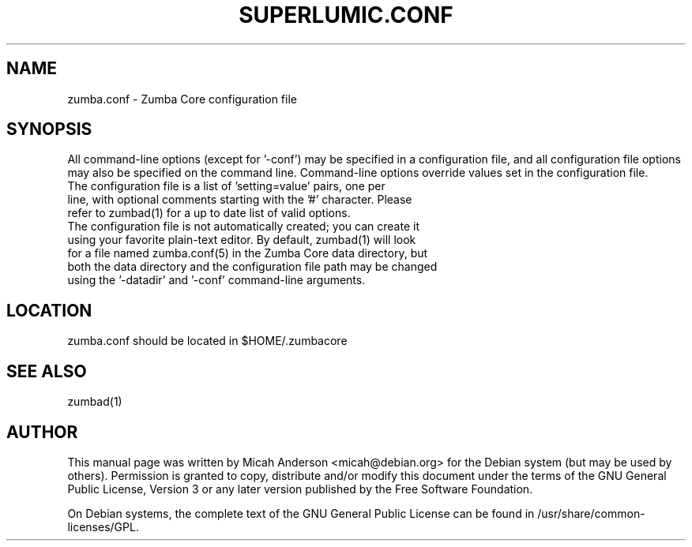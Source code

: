 .TH SUPERLUMIC.CONF "5" "June 2016" "zumba.conf 0.12"
.SH NAME
zumba.conf \- Zumba Core configuration file
.SH SYNOPSIS
All command-line options (except for '\-conf') may be specified in a configuration file, and all configuration file options may also be specified on the command line. Command-line options override values set in the configuration file.
.TP
The configuration file is a list of 'setting=value' pairs, one per line, with optional comments starting with the '#' character. Please refer to zumbad(1) for a up to date list of valid options.
.TP
The configuration file is not automatically created; you can create it using your favorite plain-text editor. By default, zumbad(1) will look for a file named zumba.conf(5) in the Zumba Core data directory, but both the data directory and the configuration file path may be changed using the '\-datadir' and '\-conf' command-line arguments.
.SH LOCATION
zumba.conf should be located in $HOME/.zumbacore

.SH "SEE ALSO"
zumbad(1)
.SH AUTHOR
This manual page was written by Micah Anderson <micah@debian.org> for the Debian system (but may be used by others). Permission is granted to copy, distribute and/or modify this document under the terms of the GNU General Public License, Version 3 or any later version published by the Free Software Foundation.

On Debian systems, the complete text of the GNU General Public License can be found in /usr/share/common-licenses/GPL.

